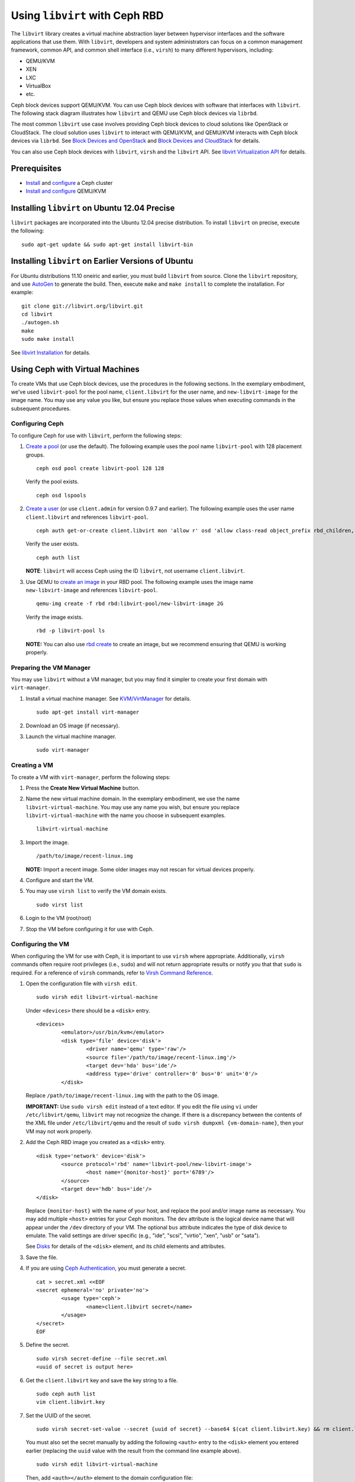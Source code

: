 =================================
 Using ``libvirt`` with Ceph RBD
=================================

The ``libvirt`` library creates a virtual machine abstraction layer between 
hypervisor interfaces and the software applications that use them. With 
``libvirt``, developers and system administrators can focus on a common 
management framework, common API, and common shell interface (i.e., ``virsh``)
to many different hypervisors, including: 

- QEMU/KVM
- XEN
- LXC
- VirtualBox
- etc.

Ceph block devices support QEMU/KVM. You can use Ceph block devices with
software that interfaces with ``libvirt``. The following stack diagram
illustrates how ``libvirt`` and QEMU use Ceph block devices via ``librbd``. 


.. ditaa::  +---------------------------------------------------+
            |                     libvirt                       |
            +------------------------+--------------------------+
                                     |
                                     | configures
                                     v
            +---------------------------------------------------+
            |                       QEMU                        |
            +---------------------------------------------------+
            |                      librbd                       |
            +------------------------+-+------------------------+
            |          OSDs          | |        Monitors        |
            +------------------------+ +------------------------+


The most common ``libvirt`` use case involves providing Ceph block devices to
cloud solutions like OpenStack or CloudStack. The cloud solution uses
``libvirt`` to  interact with QEMU/KVM, and QEMU/KVM interacts with Ceph block
devices via  ``librbd``. See `Block Devices and OpenStack`_ and `Block Devices
and CloudStack`_ for details.

You can also use Ceph block devices with ``libvirt``, ``virsh`` and the
``libvirt`` API. See `libvirt Virtualization API`_ for details.

Prerequisites
=============

- `Install`_ and `configure`_ a Ceph cluster
- `Install and configure`_ QEMU/KVM


Installing ``libvirt`` on Ubuntu 12.04 Precise
==============================================

``libvirt`` packages are incorporated into the Ubuntu 12.04 precise 
distribution. To install ``libvirt`` on precise, execute the following:: 

	sudo apt-get update && sudo apt-get install libvirt-bin


Installing ``libvirt`` on Earlier Versions of Ubuntu
====================================================

For Ubuntu distributions 11.10 oneiric and earlier, you must build  ``libvirt``
from source. Clone the ``libvirt`` repository, and use `AutoGen`_ to generate
the build. Then, execute ``make`` and ``make install`` to complete the
installation. For example::

	git clone git://libvirt.org/libvirt.git
	cd libvirt
	./autogen.sh
	make
	sudo make install 

See `libvirt Installation`_ for details.


Using Ceph with Virtual Machines
================================

To create VMs that use Ceph block devices, use the procedures in the following
sections. In the exemplary embodiment, we've used ``libvirt-pool`` for the pool
name, ``client.libvirt`` for the user name, and ``new-libvirt-image`` for  the
image name. You may use any value you like, but ensure you replace those values
when executing commands in the subsequent procedures.


Configuring Ceph
----------------

To configure Ceph for use with ``libvirt``, perform the following steps:

#. `Create a pool`_ (or use the default). The following example uses the 
   pool name ``libvirt-pool`` with 128 placement groups. ::

	ceph osd pool create libvirt-pool 128 128

   Verify the pool exists. :: 

	ceph osd lspools

#. `Create a user`_ (or use ``client.admin`` for version 0.9.7 and earlier).
   The following example uses the user name ``client.libvirt`` and references
   ``libvirt-pool``. ::

	ceph auth get-or-create client.libvirt mon 'allow r' osd 'allow class-read object_prefix rbd_children, allow rwx pool=libvirt-pool'
	
   Verify the user exists. :: 
   
	ceph auth list

   **NOTE**: ``libvirt`` will access Ceph using the ID ``libvirt``, 
   not username ``client.libvirt``.	

#. Use QEMU to `create an image`_ in your RBD pool. 
   The following example uses the image name ``new-libvirt-image``
   and references ``libvirt-pool``. ::

	qemu-img create -f rbd rbd:libvirt-pool/new-libvirt-image 2G

   Verify the image exists. :: 

	rbd -p libvirt-pool ls

   **NOTE:** You can also use `rbd create`_ to create an image, but we
   recommend ensuring that QEMU is working properly.



Preparing the VM Manager
------------------------

You may use ``libvirt`` without a VM manager, but you may find it simpler to
create your first domain with ``virt-manager``. 

#. Install a virtual machine manager. See `KVM/VirtManager`_ for details. ::

	sudo apt-get install virt-manager

#. Download an OS image (if necessary).

#. Launch the virtual machine manager. :: 

	sudo virt-manager



Creating a VM
-------------

To create a VM with ``virt-manager``, perform the following steps:

#. Press the **Create New Virtual Machine** button. 

#. Name the new virtual machine domain. In the exemplary embodiment, we
   use the name ``libvirt-virtual-machine``. You may use any name you wish,
   but ensure you replace ``libvirt-virtual-machine`` with the name you 
   choose in subsequent examples. :: 

	libvirt-virtual-machine

#. Import the image. ::

	/path/to/image/recent-linux.img

   **NOTE:** Import a recent image. Some older images may not rescan for 
   virtual devices properly.
   
#. Configure and start the VM.

#. You may use ``virsh list`` to verify the VM domain exists. ::

	sudo virst list

#. Login to the VM (root/root)

#. Stop the VM before configuring it for use with Ceph.


Configuring the VM
------------------

When configuring the VM for use with Ceph, it is important  to use ``virsh``
where appropriate. Additionally, ``virsh`` commands often require root
privileges  (i.e., ``sudo``) and will not return appropriate results or notify
you that that ``sudo`` is required. For a reference of ``virsh`` commands, refer
to `Virsh Command Reference`_.


#. Open the configuration file with ``virsh edit``. :: 

	sudo virsh edit libvirt-virtual-machine

   Under ``<devices>`` there should be a ``<disk>`` entry. :: 

	<devices>
		<emulator>/usr/bin/kvm</emulator>
		<disk type='file' device='disk'>
			<driver name='qemu' type='raw'/>
			<source file='/path/to/image/recent-linux.img'/>
			<target dev='hda' bus='ide'/>
			<address type='drive' controller='0' bus='0' unit='0'/>
		</disk>


   Replace ``/path/to/image/recent-linux.img`` with the path to the OS image.

   **IMPORTANT:** Use ``sudo virsh edit`` instead of a text editor. If you edit 
   the file using ``vi`` under ``/etc/libvirt/qemu``, ``libvirt`` may not recognize
   the change. If there is a discrepancy between the contents of the XML file under
   ``/etc/libvirt/qemu`` and the result of 
   ``sudo virsh dumpxml {vm-domain-name}``, then your VM may not work 
   properly.
   

#. Add the Ceph RBD image you created as a ``<disk>`` entry. :: 

	<disk type='network' device='disk'>
		<source protocol='rbd' name='libvirt-pool/new-libvirt-image'>
			<host name='{monitor-host}' port='6789'/>
		</source>
		<target dev='hdb' bus='ide'/>
	</disk>

   Replace ``{monitor-host}`` with the name of your host, and replace the 
   pool and/or image name as necessary. You may add multiple ``<host>`` 
   entries for your Ceph monitors. The ``dev`` attribute is the logical
   device name that will appear under the ``/dev`` directory of your 
   VM. The optional ``bus`` attribute indicates the type of disk device to 
   emulate. The valid settings are driver specific (e.g., "ide", "scsi", 
   "virtio", "xen", "usb" or "sata").
   
   See `Disks`_ for details of the ``<disk>`` element, and its child elements
   and attributes.
	
#. Save the file.

#. If you are using `Ceph Authentication`_, you must generate a secret. :: 

	cat > secret.xml <<EOF
	<secret ephemeral='no' private='no'>
		<usage type='ceph'>
			<name>client.libvirt secret</name>
		</usage>
	</secret>
	EOF

#. Define the secret. ::

	sudo virsh secret-define --file secret.xml
	<uuid of secret is output here>

#. Get the ``client.libvirt`` key and save the key string to a file. ::

	sudo ceph auth list
	vim client.libvirt.key

#. Set the UUID of the secret. :: 

	sudo virsh secret-set-value --secret {uuid of secret} --base64 $(cat client.libvirt.key) && rm client.libvirt.key secret.xml

   You must also set the secret manually by adding the following ``<auth>`` 
   entry to the ``<disk>`` element you entered earlier (replacing the
   ``uuid`` value with the result from the command line example above). ::

	sudo virsh edit libvirt-virtual-machine

   Then, add ``<auth></auth>`` element to the domain configuration file::

	...
	</source>
	<auth username='libvirt'>
		<secret type='ceph' uuid='9ec59067-fdbc-a6c0-03ff-df165c0587b8'/>
	</auth>
	<target ... 


   **NOTE:** The exemplary username is ``libvirt``, not ``client.libvirt`` as 
   generated at step 2 of `Configuring Ceph`_. Ensure you use the username 
   you generated. If for some reason you need to regenerate the secret, you 
   will have to execute ``sudo virsh secret-undefine {uuid}`` before executing 
   ``sudo virsh secret-set-value`` again.


Summary
-------

Once you have configured the VM for use with Ceph, you can start the VM.
To verify that the VM and Ceph are communicating, you may perform the
following procedures.


#. Check to see if Ceph is running:: 

	ceph health

#. Check to see if the VM is running. :: 

	sudo virsh list

#. Check to see if the VM is communicating with Ceph. Replace 
   ``libvirt-virtual-machine`` with the name of your VM domain:: 

	sudo virsh qemu-monitor-command --hmp libvirt-virtual-machine 'info block'

#. Check to see if the device from ``<target dev='hdb' bus='ide'/>`` appears
   under ``/dev`` or under ``proc/partitions``. :: 
   
	ls dev
	cat proc/partitions

If everything looks okay, you may begin using the Ceph block device 
within your VM.



.. _AutoGen: http://www.gnu.org/software/autogen/
.. _libvirt Installation: http://www.libvirt.org/compiling.html
.. _libvirt Virtualization API: http://www.libvirt.org
.. _Install: ../../install
.. _configure: ../../rados/configuration
.. _Install and configure: ../qemu-rbd
.. _Block Devices and OpenStack: ../rbd-openstack
.. _Block Devices and CloudStack: ../rbd-cloudstack
.. _Create a pool: ../../rados/operations/pools#create-a-pool
.. _Create a user: ../../rados/operations/authentication#add-a-key
.. _create an image: ../qemu-rbd#creating-images-with-qemu
.. _Virsh Command Reference: http://www.libvirt.org/virshcmdref.html
.. _KVM/VirtManager: https://help.ubuntu.com/community/KVM/VirtManager
.. _Ceph Authentication: ../../rados/operations/auth-intro
.. _Disks: http://www.libvirt.org/formatdomain.html#elementsDisks
.. _rbd create: ../rados-rbd-cmds#creating-a-block-device-image